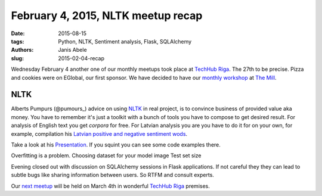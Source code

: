 February 4, 2015, NLTK meetup recap
===================================
:date: 2015-08-15
:tags: Python, NLTK, Sentiment analysis, Flask, SQLAlchemy
:authors: Janis Abele
:slug: 2015-02-04-recap

Wednesday February 4 another one of our monthly meetups took place at
`TechHub Riga`_. The 27th to be precise. Pizza and cookies were on EGlobal,
our first sponsor. We have decided to have our `monthly workshop`_ at `The
Mill`_.

NLTK
----
Alberts Pumpurs (@pumours_) advice on using `NLTK`_ in real project, is to
convince business of provided value aka money. You have to remember it's just a
toolkit with a bunch of tools you have to compose to get desired result. For
analysis of English text you get `corpora` for free. For Latvian analysis you are
you have to do it for on your own, for example, compilation his
`Latvian positive and negative sentiment wods`_.

Take a look at his Presentation_. If you squint you can see some code examples
there.

Overfitting is a problem.
Choosing dataset for your model image
Test set size


Evening closed out with discussion on SQLAlchemy sessions in Flask applications.
If not careful they they can lead to subtle bugs like sharing information
between users. So RTFM and consult experts.

Our `next meetup`_ will be held on March 4th in wonderful `TechHub Riga`_
premises.


.. _TechHub Riga: http://bit.ly/techhub-riga
.. _monthly workshop: http://bit.ly/pythonlv-ws-1
.. _The Mill: http://bit.ly/millriga
.. _@pumours: http://bit.ly/1JKU0C4
.. _NLTK: http://bit.ly/1Ag8AQ8
.. _Presentation: http://slidesha.re/1Ag8iIR
.. _Latvian positive and negative sentiment wods: http://bit.ly/1Cm86D2
.. _corpora: http://bit.ly/1Cm8gKN
.. _next meetup: http://bit.ly/pythonlv28
